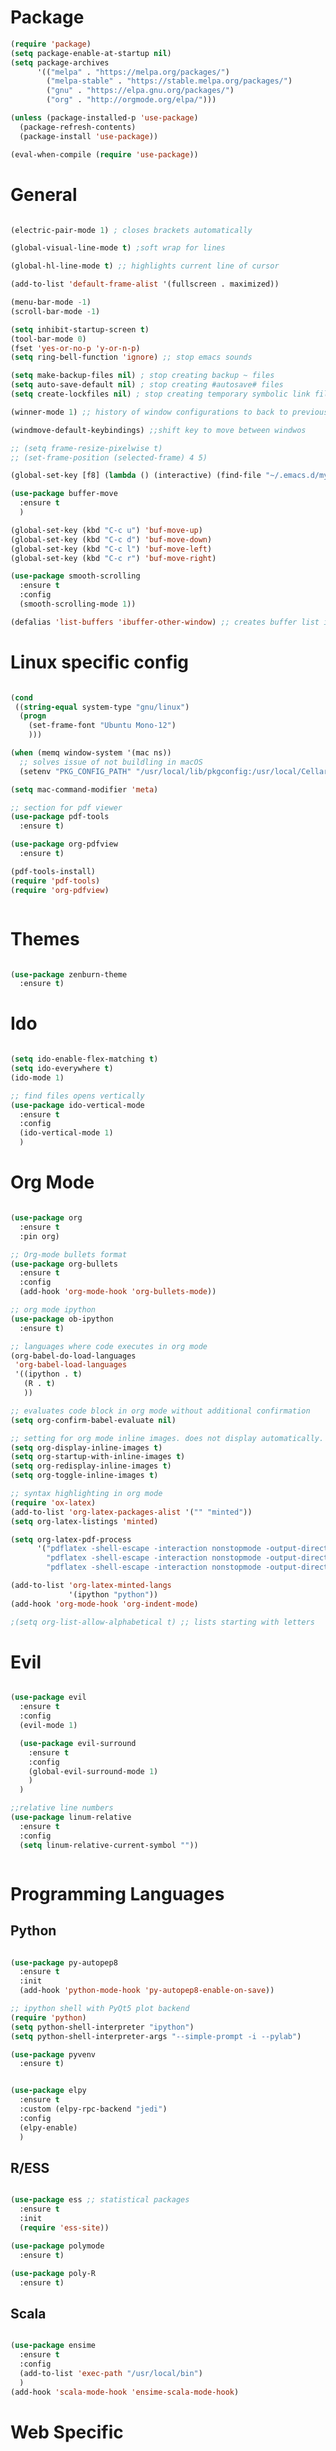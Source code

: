 #+STARTUP: overview

* Package
#+begin_src emacs-lisp
  (require 'package)
  (setq package-enable-at-startup nil)
  (setq package-archives
        '(("melpa" . "https://melpa.org/packages/")
          ("melpa-stable" . "https://stable.melpa.org/packages/")
          ("gnu" . "https://elpa.gnu.org/packages/")
          ("org" . "http://orgmode.org/elpa/")))
        
  (unless (package-installed-p 'use-package)
    (package-refresh-contents)
    (package-install 'use-package))
  
  (eval-when-compile (require 'use-package))

#+end_src
* General 
#+begin_src emacs-lisp

  (electric-pair-mode 1) ; closes brackets automatically

  (global-visual-line-mode t) ;soft wrap for lines

  (global-hl-line-mode t) ;; highlights current line of cursor

  (add-to-list 'default-frame-alist '(fullscreen . maximized))

  (menu-bar-mode -1)
  (scroll-bar-mode -1)

  (setq inhibit-startup-screen t)
  (tool-bar-mode 0)
  (fset 'yes-or-no-p 'y-or-n-p)
  (setq ring-bell-function 'ignore) ;; stop emacs sounds

  (setq make-backup-files nil) ; stop creating backup ~ files
  (setq auto-save-default nil) ; stop creating #autosave# files
  (setq create-lockfiles nil) ; stop creating temporary symbolic link file #something

  (winner-mode 1) ;; history of window configurations to back to previous layout

  (windmove-default-keybindings) ;;shift key to move between windwos

  ;; (setq frame-resize-pixelwise t)
  ;; (set-frame-position (selected-frame) 4 5)

  (global-set-key [f8] (lambda () (interactive) (find-file "~/.emacs.d/myinit.org")))

  (use-package buffer-move
    :ensure t
    )

  (global-set-key (kbd "C-c u") 'buf-move-up)
  (global-set-key (kbd "C-c d") 'buf-move-down)
  (global-set-key (kbd "C-c l") 'buf-move-left)
  (global-set-key (kbd "C-c r") 'buf-move-right)

  (use-package smooth-scrolling
    :ensure t
    :config
    (smooth-scrolling-mode 1))

  (defalias 'list-buffers 'ibuffer-other-window) ;; creates buffer list in other window

#+end_src

* Linux specific config
	#+begin_src emacs-lisp

    (cond
     ((string-equal system-type "gnu/linux")
      (progn
        (set-frame-font "Ubuntu Mono-12")
        )))

    (when (memq window-system '(mac ns))
      ;; solves issue of not buildling in macOS
      (setenv "PKG_CONFIG_PATH" "/usr/local/lib/pkgconfig:/usr/local/Cellar/libffi/3.2.1/lib/pkgconfig"))

    (setq mac-command-modifier 'meta)

    ;; section for pdf viewer
    (use-package pdf-tools
      :ensure t)

    (use-package org-pdfview
      :ensure t)

    (pdf-tools-install)
    (require 'pdf-tools)
    (require 'org-pdfview)


	#+end_src
* Themes
	#+begin_src emacs-lisp

    (use-package zenburn-theme
      :ensure t)

	#+end_src
* Ido
	#+begin_src emacs-lisp

    (setq ido-enable-flex-matching t)
    (setq ido-everywhere t)
    (ido-mode 1)

    ;; find files opens vertically
    (use-package ido-vertical-mode
      :ensure t
      :config
      (ido-vertical-mode 1)
      )

	#+end_src
* Org Mode
	#+begin_src emacs-lisp

    (use-package org
      :ensure t
      :pin org)

    ;; Org-mode bullets format
    (use-package org-bullets
      :ensure t
      :config
      (add-hook 'org-mode-hook 'org-bullets-mode))

    ;; org mode ipython
    (use-package ob-ipython
      :ensure t)

    ;; languages where code executes in org mode
    (org-babel-do-load-languages
     'org-babel-load-languages
     '((ipython . t)
       (R . t)
       ))

    ;; evaluates code block in org mode without additional confirmation
    (setq org-confirm-babel-evaluate nil)

    ;; setting for org mode inline images. does not display automatically.
    (setq org-display-inline-images t)
    (setq org-startup-with-inline-images t)
    (setq org-redisplay-inline-images t)
    (setq org-toggle-inline-images t)

    ;; syntax highlighting in org mode
    (require 'ox-latex)
    (add-to-list 'org-latex-packages-alist '("" "minted"))
    (setq org-latex-listings 'minted)

    (setq org-latex-pdf-process
          '("pdflatex -shell-escape -interaction nonstopmode -output-directory %o %f"
            "pdflatex -shell-escape -interaction nonstopmode -output-directory %o %f"
            "pdflatex -shell-escape -interaction nonstopmode -output-directory %o %f"))

    (add-to-list 'org-latex-minted-langs
                 '(ipython "python"))
    (add-hook 'org-mode-hook 'org-indent-mode)

    ;(setq org-list-allow-alphabetical t) ;; lists starting with letters
	#+end_src
* Evil
	#+begin_src emacs-lisp

    (use-package evil
      :ensure t
      :config
      (evil-mode 1)

      (use-package evil-surround
        :ensure t
        :config
        (global-evil-surround-mode 1)
        )
      )

    ;;relative line numbers
    (use-package linum-relative
      :ensure t
      :config
      (setq linum-relative-current-symbol ""))


	#+end_src
	
* Programming Languages
** Python
	 #+begin_src emacs-lisp 

     (use-package py-autopep8
       :ensure t
       :init
       (add-hook 'python-mode-hook 'py-autopep8-enable-on-save))

     ;; ipython shell with PyQt5 plot backend
     (require 'python)
     (setq python-shell-interpreter "ipython")
     (setq python-shell-interpreter-args "--simple-prompt -i --pylab")

     (use-package pyvenv
       :ensure t)


     (use-package elpy
       :ensure t
       :custom (elpy-rpc-backend "jedi")
       :config
       (elpy-enable)
       )
	 #+end_src

** R/ESS

	 #+begin_src emacs-lisp 

     (use-package ess ;; statistical packages
       :ensure t
       :init
       (require 'ess-site))

     (use-package polymode
       :ensure t)

     (use-package poly-R
       :ensure t)
	 #+end_src

** Scala

	 #+begin_src emacs-lisp

     (use-package ensime
       :ensure t
       :config
       (add-to-list 'exec-path "/usr/local/bin")
       )
     (add-hook 'scala-mode-hook 'ensime-scala-mode-hook)

	 #+end_src

* Web Specific
** Web Mode
	#+begin_src emacs-lisp

    (use-package web-mode
      :ensure t
      :config
      (add-to-list 'auto-mode-alist '("\\.html?\\'" . web-mode))
      (add-to-list 'auto-mode-alist '("\\.js\\'" . js2-mode))
      (setq web-mode-enable-current-column-highlight t)
      (setq web-mode-engines-alist
            '(("django"    . "\\.html\\'")))
      (setq web-mode-ac-sources-alist
            '(("css" . (ac-source-css-property))
              ("html" . (ac-source-words-in-buffer ac-source-abbrev))
              ("js" . (ac-js2-mode))))
      )

    (defun my-web-mode-hook()
      "Hooks for Web mode. Adjust indents"
      (setq web-mode-markup-indent-offset 2)
      (setq web-mode-css-indent-offset 2)
      (setq web-mode-code-indent-offset 2)
      )
    (add-hook 'web-mode-hook 'my-web-mode-hook)

    ;; turn off electric pair curly bracket for web mode which already closes curly brackets
    (add-hook
     'web-mode-hook
     (lambda ()
       (setq-local electric-pair-inhibit-predicate
                   `(lambda (c)
                      (if (char-equal c ?{) t (,electric-pair-inhibit-predicate c))))))

    (use-package js2-mode
      :ensure t
      :ensure ac-js2
      :init
      (progn
        (add-hook 'js-mode-hook 'js2-minor-mode)
        (add-hook 'js2-mode-hook 'ac-js2-mode)
        ))

	#+end_src
* Search Engine
	#+begin_src emacs-lisp

    (use-package engine-mode
      :defer 3
      :config
      (defengine duckduckgo
        "https://duckduckgo.com/?q=%s"
        :keybinding "d")

      (defengine github
        "https://github.com/search?ref=simplesearch&q=%s"
        :keybinding "g")

      (defengine stack-overflow
        "https://stackoverflow.com/search?q=%s"
        :keybinding "s")
      (engine-mode t))

	#+end_src
* Magit
	#+begin_src emacs-lisp

(use-package magit
  :ensure t
  :init
  (progn
		(bind-key "C-x g" 'magit-status)
		))

	#+end_src
* Shell
	#+begin_src emacs-lisp

    ;; opens shell in current buffer
    (push (cons "\\*shell\\*" display-buffer--same-window-action) display-buffer-alist)

	#+end_src
* Powerline
	#+begin_src emacs-lisp

    (use-package doom-modeline
      :ensure t
      :hook
      (after-init . doom-modeline-mode)
      )

    (use-package all-the-icons
      :ensure t)

	#+end_src
* Autocomplete
	#+begin_src emacs-lisp

    (use-package auto-complete
      :ensure t
      :init
      (progn
        (ac-config-default)
        (global-auto-complete-mode t)
        ))

	#+end_src
* Indent related
	#+begin_src emacs-lisp

    ;; highlights line indents, does not work globally
    (use-package highlight-indentation
      :ensure t
      :config
      (highlight-indentation-mode t))

    ;; indents lines even with copy and paste
    (use-package aggressive-indent
      :ensure t
      :config
      (global-aggressive-indent-mode 1)
      )

	#+end_src
* Which key
	#+begin_src emacs-lisp
	
    (use-package which-key
      :ensure t
      :config (which-key-mode))

	#+end_src
* Flycheck
	#+begin_src emacs-lisp

    (use-package flycheck
      :ensure t
      :init
      (global-flycheck-mode t)
      )

    (add-hook 'after-init-hook #'global-flycheck-mode)
    (custom-set-variables
     '(flycheck-python-flake8-executable "python3")
     '(flycheck-python-pylint-executable "python3")
     )


	#+end_src
* Latex
#+begin_src emacs-lisp
  (use-package tex
    :ensure auctex
    :config
    (setq TeX-view-program-selection '((output-pdf "PDF Tools"))))

#+end_src
* Projectile
#+begin_src emacs-lisp
  (use-package ag
    :ensure t)

  (use-package ivy
    :ensure t
    :config
    (ivy-mode 1)
    (setq ivy-count-format "%d/%d ")
    (setq ivy-display-style 'fancy))

  (use-package projectile
    :ensure t
    :config
    (define-key projectile-mode-map (kbd "s-p") 'projectile-command-map)
    (define-key projectile-mode-map (kbd "C-c p") 'projectile-command-map)
    (projectile-mode +1)
    )

  (setq projectile-completion-system 'ivy)


  (use-package counsel-projectile
    :ensure t
    :config
    (counsel-projectile-mode)
    )

  (define-key projectile-mode-map (kbd "C-c p") 'projectile-command-map)
#+end_src
* TODO Still need to move these arounds

	#+begin_src emacs-lisp

    (use-package exec-path-from-shell
      :ensure t)
    (exec-path-from-shell-initialize)
    (when (memq window-system '(mac ns x))
      (exec-path-from-shell-initialize))

    (setq-default tab-width 2)
    (setq tab-stop-list (number-sequence 2 200 2))

    (use-package neotree
      :ensure t)
    (global-set-key [f2] 'neotree-toggle)
    (setq neo-window-width 30)
    (setq neo-theme (if (display-graphic-p) 'icons 'arrow))

    ;; need to modify ox-reveal, not working properly
    (use-package ox-reveal
      :ensure ox-reveal
      :config
      (require 'ox-reveal)
      (setq org-reveal-root "http://cdn.jsdelivr.net/reveal.js/3.0.0/")
      (setq org-reveal-mathjax t))

    (use-package htmlize
      :ensure t)


	#+end_src

